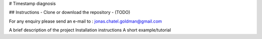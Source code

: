 # Timestamp diagnosis


## Instructions
- Clone or download the repository
- (TODO)

For any enquiry please send an e-mail to : jonas.chatel.goldman@gmail.com


A brief description of the project
Installation instructions
A short example/tutorial